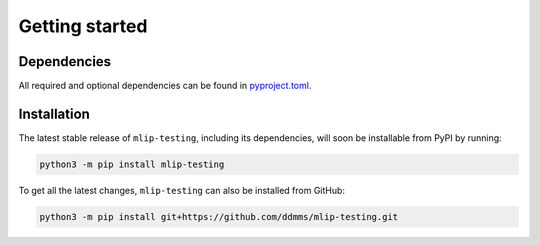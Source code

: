 ===============
Getting started
===============

Dependencies
------------

All required and optional dependencies can be found in `pyproject.toml <https://github.com/ddmms/mlip-testing/blob/main/pyproject.toml>`_.


Installation
------------

The latest stable release of ``mlip-testing``, including its dependencies, will soon be installable from PyPI by running:

.. code-block:: bash

    python3 -m pip install mlip-testing


To get all the latest changes, ``mlip-testing`` can also be installed from GitHub:

.. code-block:: bash

    python3 -m pip install git+https://github.com/ddmms/mlip-testing.git
